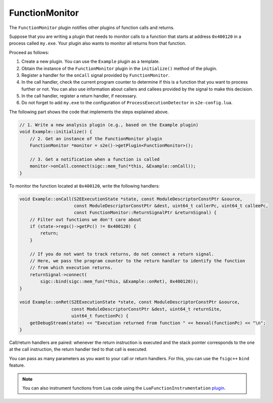===============
FunctionMonitor
===============

The ``FunctionMonitor`` plugin notifies other plugins of function calls and returns.

Suppose that you are writing a plugin that needs to monitor calls to a function that starts at address ``0x400120`` in a
process called ``my.exe``. Your plugin also wants to monitor all returns from that function.

Proceed as follows:

1. Create a new plugin. You can use the ``Example`` plugin as a template.
2. Obtain the instance of the ``FunctionMonitor`` plugin in the ``initialize()``  method of the plugin.
3. Register a handler for the ``onCall`` signal provided by ``FunctionMonitor``.
4. In the call handler, check the current program counter to determine if this is a function that you want to
   process further or not. You can also use information about callers and callees provided by the signal to make
   this decision.
5. In the call handler, register a return handler, if necessary.
6. Do not forget to add ``my.exe`` to the configuration of ``ProcessExecutionDetector`` in ``s2e-config.lua``.

The following part shows the code that implements the steps explained above.

.. code-block:: cpp

    // 1. Write a new analysis plugin (e.g., based on the Example plugin)
    void Example::initialize() {
        // 2. Get an instance of the FunctionMonitor plugin
        FunctionMonitor *monitor = s2e()->getPlugin<FunctionMonitor>();

        // 3. Get a notification when a function is called
        monitor->onCall.connect(sigc::mem_fun(*this, &Example::onCall));
    }

To monitor the function located at ``0x400120``, write the following handlers:

.. code-block:: cpp

    void Example::onCall(S2EExecutionState *state, const ModuleDescriptorConstPtr &source,
                         const ModuleDescriptorConstPtr &dest, uint64_t callerPc, uint64_t calleePc,
                         const FunctionMonitor::ReturnSignalPtr &returnSignal) {
        // Filter out functions we don't care about
        if (state->regs()->getPc() != 0x400120) {
            return;
        }

        // If you do not want to track returns, do not connect a return signal.
        // Here, we pass the program counter to the return handler to identify the function
        // from which execution returns.
        returnSignal->connect(
            sigc::bind(sigc::mem_fun(*this, &Example::onRet), 0x400120));
    }

    void Example::onRet(S2EExecutionState *state, const ModuleDescriptorConstPtr &source,
                        const ModuleDescriptorConstPtr &dest, uint64_t returnSite,
                        uint64_t functionPc) {
        getDebugStream(state) << "Execution returned from function " << hexval(functionPc) << "\n";
    }


Call/return handlers are paired: whenever the return instruction is executed
and the stack pointer corresponds to the one at the call instruction, the return handler tied to that call is executed.

You can pass as many parameters as you want to your call or return handlers. For this, you can use the ``fsigc++``
``bind`` feature.

.. note::

    You can also instrument functions from Lua code using the ``LuaFunctionInstrumentation``
    `plugin <../Howtos/LuaInstrumentation.rst>`__.
